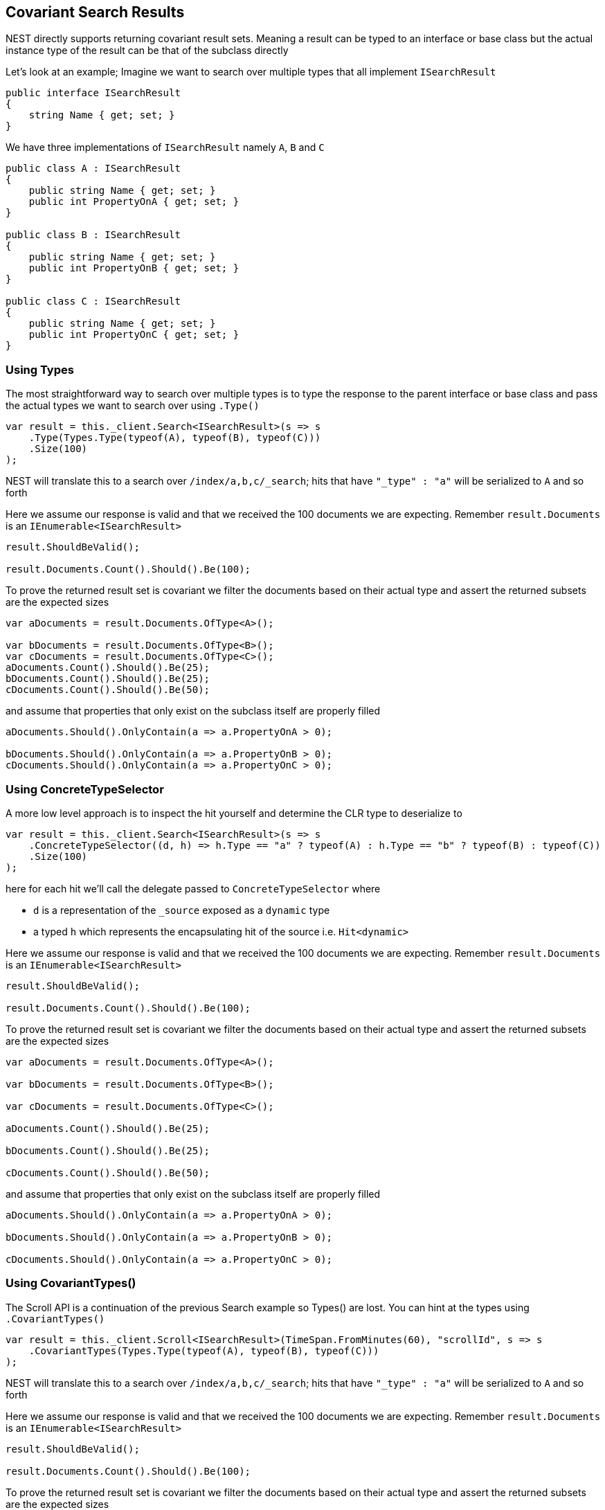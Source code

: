 :ref_current: https://www.elastic.co/guide/en/elasticsearch/reference/5.2

:github: https://github.com/elastic/elasticsearch-net

:nuget: https://www.nuget.org/packages

////
IMPORTANT NOTE
==============
This file has been generated from https://github.com/elastic/elasticsearch-net/tree/5.x/src/Tests/ClientConcepts/HighLevel/CovariantHits/CovariantSearchResults.doc.cs. 
If you wish to submit a PR for any spelling mistakes, typos or grammatical errors for this file,
please modify the original csharp file found at the link and submit the PR with that change. Thanks!
////

[[covariant-search-results]]
== Covariant Search Results

NEST directly supports returning covariant result sets.
Meaning a result can be typed to an interface or base class
but the actual instance type of the result can be that of the subclass directly

Let's look at an example; Imagine we want to search over multiple types that all implement`ISearchResult`

[source,csharp]
----
public interface ISearchResult
{
    string Name { get; set; }
}
----

We have three implementations of `ISearchResult` namely `A`, `B` and `C`

[source,csharp]
----
public class A : ISearchResult
{
    public string Name { get; set; }
    public int PropertyOnA { get; set; }
}

public class B : ISearchResult
{
    public string Name { get; set; }
    public int PropertyOnB { get; set; }
}

public class C : ISearchResult
{
    public string Name { get; set; }
    public int PropertyOnC { get; set; }
}
----

[float]
=== Using Types

The most straightforward way to search over multiple types is to
type the response to the parent interface or base class
and pass the actual types we want to search over using `.Type()`

[source,csharp]
----
var result = this._client.Search<ISearchResult>(s => s
    .Type(Types.Type(typeof(A), typeof(B), typeof(C)))
    .Size(100)
);
----

NEST will translate this to a search over `/index/a,b,c/_search`;
hits that have `"_type" : "a"` will be serialized to `A` and so forth

Here we assume our response is valid and that we received the 100 documents
we are expecting. Remember `result.Documents` is an `IEnumerable<ISearchResult>`

[source,csharp]
----
result.ShouldBeValid();

result.Documents.Count().Should().Be(100);
----

To prove the returned result set is covariant we filter the documents based on their
actual type and assert the returned subsets are the expected sizes

[source,csharp]
----
var aDocuments = result.Documents.OfType<A>();

var bDocuments = result.Documents.OfType<B>();
var cDocuments = result.Documents.OfType<C>();
aDocuments.Count().Should().Be(25);
bDocuments.Count().Should().Be(25);
cDocuments.Count().Should().Be(50);
----

and assume that properties that only exist on the subclass itself are properly filled

[source,csharp]
----
aDocuments.Should().OnlyContain(a => a.PropertyOnA > 0);

bDocuments.Should().OnlyContain(a => a.PropertyOnB > 0);
cDocuments.Should().OnlyContain(a => a.PropertyOnC > 0);
----

[float]
=== Using ConcreteTypeSelector

A more low level approach is to inspect the hit yourself and determine the CLR type to deserialize to

[source,csharp]
----
var result = this._client.Search<ISearchResult>(s => s
    .ConcreteTypeSelector((d, h) => h.Type == "a" ? typeof(A) : h.Type == "b" ? typeof(B) : typeof(C))
    .Size(100)
);
----

here for each hit we'll call the delegate passed to `ConcreteTypeSelector` where

* `d` is a representation of the `_source` exposed as a `dynamic` type

* a typed `h` which represents the encapsulating hit of the source i.e. `Hit<dynamic>`

Here we assume our response is valid and that we received the 100 documents
we are expecting. Remember `result.Documents` is an `IEnumerable<ISearchResult>`

[source,csharp]
----
result.ShouldBeValid();

result.Documents.Count().Should().Be(100);
----

To prove the returned result set is covariant we filter the documents based on their
actual type and assert the returned subsets are the expected sizes

[source,csharp]
----
var aDocuments = result.Documents.OfType<A>();

var bDocuments = result.Documents.OfType<B>();

var cDocuments = result.Documents.OfType<C>();

aDocuments.Count().Should().Be(25);

bDocuments.Count().Should().Be(25);

cDocuments.Count().Should().Be(50);
----

and assume that properties that only exist on the subclass itself are properly filled

[source,csharp]
----
aDocuments.Should().OnlyContain(a => a.PropertyOnA > 0);

bDocuments.Should().OnlyContain(a => a.PropertyOnB > 0);

cDocuments.Should().OnlyContain(a => a.PropertyOnC > 0);
----

[float]
=== Using CovariantTypes()

The Scroll API is a continuation of the previous Search example so Types() are lost.
You can hint at the types using `.CovariantTypes()`

[source,csharp]
----
var result = this._client.Scroll<ISearchResult>(TimeSpan.FromMinutes(60), "scrollId", s => s
    .CovariantTypes(Types.Type(typeof(A), typeof(B), typeof(C)))
);
----

NEST will translate this to a search over `/index/a,b,c/_search`;
hits that have `"_type" : "a"` will be serialized to `A` and so forth

Here we assume our response is valid and that we received the 100 documents
we are expecting. Remember `result.Documents` is an `IEnumerable<ISearchResult>`

[source,csharp]
----
result.ShouldBeValid();

result.Documents.Count().Should().Be(100);
----

To prove the returned result set is covariant we filter the documents based on their
actual type and assert the returned subsets are the expected sizes

[source,csharp]
----
var aDocuments = result.Documents.OfType<A>();

var bDocuments = result.Documents.OfType<B>();

var cDocuments = result.Documents.OfType<C>();

aDocuments.Count().Should().Be(25);

bDocuments.Count().Should().Be(25);

cDocuments.Count().Should().Be(50);
----

and assume that properties that only exist on the subclass itself are properly filled

[source,csharp]
----
aDocuments.Should().OnlyContain(a => a.PropertyOnA > 0);

bDocuments.Should().OnlyContain(a => a.PropertyOnB > 0);

cDocuments.Should().OnlyContain(a => a.PropertyOnC > 0);
----

The more low level concrete type selector can also be specified on scroll

[source,csharp]
----
var result = this._client.Scroll<ISearchResult>(TimeSpan.FromMinutes(1), "scrollid", s => s
    .ConcreteTypeSelector((d, h) => h.Type == "a" ? typeof(A) : h.Type == "b" ? typeof(B) : typeof(C))
);
----

As before, within the delegate passed to `.ConcreteTypeSelector`

* `d` is the `_source` typed as `dynamic`

* `h` is the encapsulating typed hit

Here we assume our response is valid and that we received the 100 documents
we are expecting. Remember `result.Documents` is an `IEnumerable<ISearchResult>`

[source,csharp]
----
result.ShouldBeValid();

result.Documents.Count().Should().Be(100);
----

To prove the returned result set is covariant we filter the documents based on their
actual type and assert the returned subsets are the expected sizes

[source,csharp]
----
var aDocuments = result.Documents.OfType<A>();

var bDocuments = result.Documents.OfType<B>();

var cDocuments = result.Documents.OfType<C>();

aDocuments.Count().Should().Be(25);

bDocuments.Count().Should().Be(25);

cDocuments.Count().Should().Be(50);
----

and assume that properties that only exist on the subclass itself are properly filled

[source,csharp]
----
aDocuments.Should().OnlyContain(a => a.PropertyOnA > 0);

bDocuments.Should().OnlyContain(a => a.PropertyOnB > 0);

cDocuments.Should().OnlyContain(a => a.PropertyOnC > 0);
----

